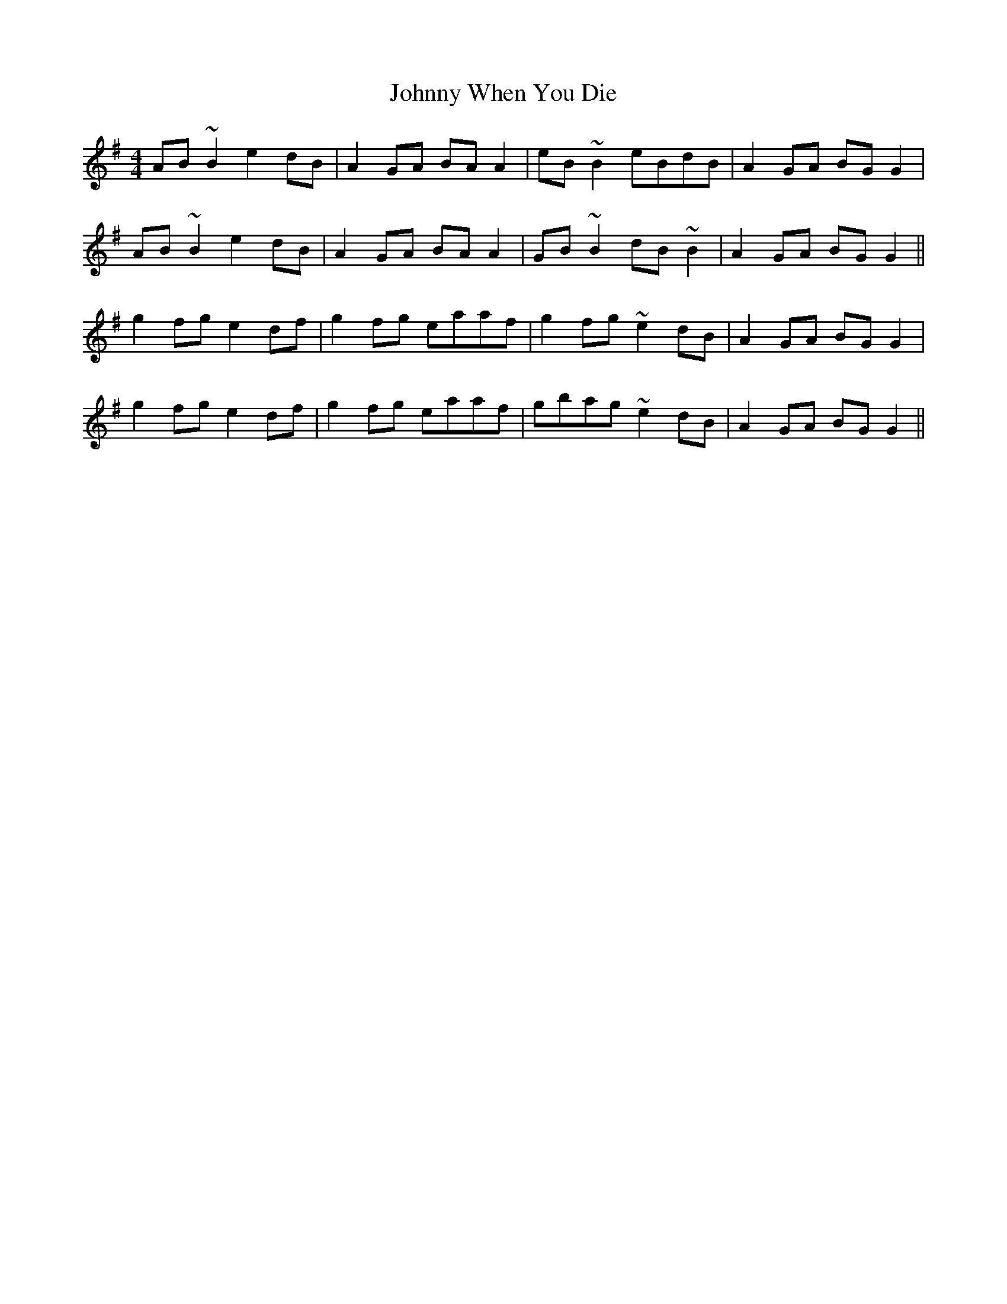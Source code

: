 X: 20817
T: Johnny When You Die
R: reel
M: 4/4
K: Gmajor
AB ~B2 e2dB|A2 GA BA A2|eB ~B2 eBdB|A2 GA BGG2|
AB ~B2 e2dB|A2 GA BA A2|GB ~B2 dB~B2|A2 GA BG G2||
g2 fg e2df|g2 fg eaaf|g2 fg ~e2dB|A2 GA BG G2|
g2 fg e2df|g2 fg eaaf|gbag ~e2dB|A2 GA BG G2||

